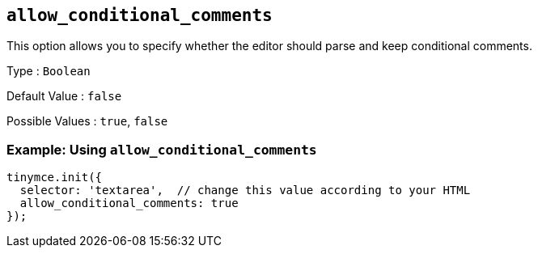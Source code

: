 [[allow_conditional_comments]]
== `+allow_conditional_comments+`

This option allows you to specify whether the editor should parse and keep conditional comments.

Type : `+Boolean+`

Default Value : `+false+`

Possible Values : `+true+`, `+false+`

=== Example: Using `+allow_conditional_comments+`

[source,js]
----
tinymce.init({
  selector: 'textarea',  // change this value according to your HTML
  allow_conditional_comments: true
});
----
